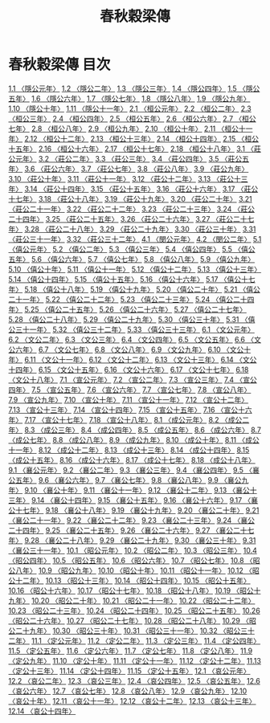 # -*- mode: org -*-
#+TITLE: 春秋穀梁傳
#+PROPERTY: ID KR1e0008
* 春秋穀梁傳 目次
[[file:KR1e0008_001.txt][1.1 〈隱公元年〉]]
[[file:KR1e0008_001.txt][1.2 〈隱公二年〉]]
[[file:KR1e0008_001.txt][1.3 〈隱公三年〉]]
[[file:KR1e0008_001.txt][1.4 〈隱公四年〉]]
[[file:KR1e0008_001.txt][1.5 〈隱公五年〉]]
[[file:KR1e0008_001.txt][1.6 〈隱公六年〉]]
[[file:KR1e0008_001.txt][1.7 〈隱公七年〉]]
[[file:KR1e0008_001.txt][1.8 〈隱公八年〉]]
[[file:KR1e0008_001.txt][1.9 〈隱公九年〉]]
[[file:KR1e0008_001.txt][1.10 〈隱公十年〉]]
[[file:KR1e0008_001.txt][1.11 〈隱公十一年〉]]
[[file:KR1e0008_002.txt][2.1 〈桓公元年〉]]
[[file:KR1e0008_002.txt][2.2 〈桓公二年〉]]
[[file:KR1e0008_002.txt][2.3 〈桓公三年〉]]
[[file:KR1e0008_002.txt][2.4 〈桓公四年〉]]
[[file:KR1e0008_002.txt][2.5 〈桓公五年〉]]
[[file:KR1e0008_002.txt][2.6 〈桓公六年〉]]
[[file:KR1e0008_002.txt][2.7 〈桓公七年〉]]
[[file:KR1e0008_002.txt][2.8 〈桓公八年〉]]
[[file:KR1e0008_002.txt][2.9 〈桓公九年〉]]
[[file:KR1e0008_002.txt][2.10 〈桓公十年〉]]
[[file:KR1e0008_002.txt][2.11 〈桓公十一年〉]]
[[file:KR1e0008_002.txt][2.12 〈桓公十二年〉]]
[[file:KR1e0008_002.txt][2.13 〈桓公十三年〉]]
[[file:KR1e0008_002.txt][2.14 〈桓公十四年〉]]
[[file:KR1e0008_002.txt][2.15 〈桓公十五年〉]]
[[file:KR1e0008_002.txt][2.16 〈桓公十六年〉]]
[[file:KR1e0008_002.txt][2.17 〈桓公十七年〉]]
[[file:KR1e0008_002.txt][2.18 〈桓公十八年〉]]
[[file:KR1e0008_003.txt][3.1 〈莊公元年〉]]
[[file:KR1e0008_003.txt][3.2 〈莊公二年〉]]
[[file:KR1e0008_003.txt][3.3 〈莊公三年〉]]
[[file:KR1e0008_003.txt][3.4 〈莊公四年〉]]
[[file:KR1e0008_003.txt][3.5 〈莊公五年〉]]
[[file:KR1e0008_003.txt][3.6 〈莊公六年〉]]
[[file:KR1e0008_003.txt][3.7 〈莊公七年〉]]
[[file:KR1e0008_003.txt][3.8 〈莊公八年〉]]
[[file:KR1e0008_003.txt][3.9 〈莊公九年〉]]
[[file:KR1e0008_003.txt][3.10 〈莊公十年〉]]
[[file:KR1e0008_003.txt][3.11 〈莊公十一年〉]]
[[file:KR1e0008_003.txt][3.12 〈莊公十二年〉]]
[[file:KR1e0008_003.txt][3.13 〈莊公十三年〉]]
[[file:KR1e0008_003.txt][3.14 〈莊公十四年〉]]
[[file:KR1e0008_003.txt][3.15 〈莊公十五年〉]]
[[file:KR1e0008_003.txt][3.16 〈莊公十六年〉]]
[[file:KR1e0008_003.txt][3.17 〈莊公十七年〉]]
[[file:KR1e0008_003.txt][3.18 〈莊公十八年〉]]
[[file:KR1e0008_003.txt][3.19 〈莊公十九年〉]]
[[file:KR1e0008_003.txt][3.20 〈莊公二十年〉]]
[[file:KR1e0008_003.txt][3.21 〈莊公二十一年〉]]
[[file:KR1e0008_003.txt][3.22 〈莊公二十二年〉]]
[[file:KR1e0008_003.txt][3.23 〈莊公二十三年〉]]
[[file:KR1e0008_003.txt][3.24 〈莊公二十四年〉]]
[[file:KR1e0008_003.txt][3.25 〈莊公二十五年〉]]
[[file:KR1e0008_003.txt][3.26 〈莊公二十六年〉]]
[[file:KR1e0008_003.txt][3.27 〈莊公二十七年〉]]
[[file:KR1e0008_003.txt][3.28 〈莊公二十八年〉]]
[[file:KR1e0008_003.txt][3.29 〈莊公二十九年〉]]
[[file:KR1e0008_003.txt][3.30 〈莊公三十年〉]]
[[file:KR1e0008_003.txt][3.31 〈莊公三十一年〉]]
[[file:KR1e0008_003.txt][3.32 〈莊公三十二年〉]]
[[file:KR1e0008_004.txt][4.1 〈閔公元年〉]]
[[file:KR1e0008_004.txt][4.2 〈閔公二年〉]]
[[file:KR1e0008_005.txt][5.1 〈僖公元年〉]]
[[file:KR1e0008_005.txt][5.2 〈僖公二年〉]]
[[file:KR1e0008_005.txt][5.3 〈僖公三年〉]]
[[file:KR1e0008_005.txt][5.4 〈僖公四年〉]]
[[file:KR1e0008_005.txt][5.5 〈僖公五年〉]]
[[file:KR1e0008_005.txt][5.6 〈僖公六年〉]]
[[file:KR1e0008_005.txt][5.7 〈僖公七年〉]]
[[file:KR1e0008_005.txt][5.8 〈僖公八年〉]]
[[file:KR1e0008_005.txt][5.9 〈僖公九年〉]]
[[file:KR1e0008_005.txt][5.10 〈僖公十年〉]]
[[file:KR1e0008_005.txt][5.11 〈僖公十一年〉]]
[[file:KR1e0008_005.txt][5.12 〈僖公十二年〉]]
[[file:KR1e0008_005.txt][5.13 〈僖公十三年〉]]
[[file:KR1e0008_005.txt][5.14 〈僖公十四年〉]]
[[file:KR1e0008_005.txt][5.15 〈僖公十五年〉]]
[[file:KR1e0008_005.txt][5.16 〈僖公十六年〉]]
[[file:KR1e0008_005.txt][5.17 〈僖公十七年〉]]
[[file:KR1e0008_005.txt][5.18 〈僖公十八年〉]]
[[file:KR1e0008_005.txt][5.19 〈僖公十九年〉]]
[[file:KR1e0008_005.txt][5.20 〈僖公二十年〉]]
[[file:KR1e0008_005.txt][5.21 〈僖公二十一年〉]]
[[file:KR1e0008_005.txt][5.22 〈僖公二十二年〉]]
[[file:KR1e0008_005.txt][5.23 〈僖公二十三年〉]]
[[file:KR1e0008_005.txt][5.24 〈僖公二十四年〉]]
[[file:KR1e0008_005.txt][5.25 〈僖公二十五年〉]]
[[file:KR1e0008_005.txt][5.26 〈僖公二十六年〉]]
[[file:KR1e0008_005.txt][5.27 〈僖公二十七年〉]]
[[file:KR1e0008_005.txt][5.28 〈僖公二十八年〉]]
[[file:KR1e0008_005.txt][5.29 〈僖公二十九年〉]]
[[file:KR1e0008_005.txt][5.30 〈僖公三十年〉]]
[[file:KR1e0008_005.txt][5.31 〈僖公三十一年〉]]
[[file:KR1e0008_005.txt][5.32 〈僖公三十二年〉]]
[[file:KR1e0008_005.txt][5.33 〈僖公三十三年〉]]
[[file:KR1e0008_006.txt][6.1 〈文公元年〉]]
[[file:KR1e0008_006.txt][6.2 〈文公二年〉]]
[[file:KR1e0008_006.txt][6.3 〈文公三年〉]]
[[file:KR1e0008_006.txt][6.4 〈文公四年〉]]
[[file:KR1e0008_006.txt][6.5 〈文公五年〉]]
[[file:KR1e0008_006.txt][6.6 〈文公六年〉]]
[[file:KR1e0008_006.txt][6.7 〈文公七年〉]]
[[file:KR1e0008_006.txt][6.8 〈文公八年〉]]
[[file:KR1e0008_006.txt][6.9 〈文公九年〉]]
[[file:KR1e0008_006.txt][6.10 〈文公十年〉]]
[[file:KR1e0008_006.txt][6.11 〈文公十一年〉]]
[[file:KR1e0008_006.txt][6.12 〈文公十二年〉]]
[[file:KR1e0008_006.txt][6.13 〈文公十三年〉]]
[[file:KR1e0008_006.txt][6.14 〈文公十四年〉]]
[[file:KR1e0008_006.txt][6.15 〈文公十五年〉]]
[[file:KR1e0008_006.txt][6.16 〈文公十六年〉]]
[[file:KR1e0008_006.txt][6.17 〈文公十七年〉]]
[[file:KR1e0008_006.txt][6.18 〈文公十八年〉]]
[[file:KR1e0008_007.txt][7.1 〈宣公元年〉]]
[[file:KR1e0008_007.txt][7.2 〈宣公二年〉]]
[[file:KR1e0008_007.txt][7.3 〈宣公三年〉]]
[[file:KR1e0008_007.txt][7.4 〈宣公四年〉]]
[[file:KR1e0008_007.txt][7.5 〈宣公五年〉]]
[[file:KR1e0008_007.txt][7.6 〈宣公六年〉]]
[[file:KR1e0008_007.txt][7.7 〈宣公七年〉]]
[[file:KR1e0008_007.txt][7.8 〈宣公八年〉]]
[[file:KR1e0008_007.txt][7.9 〈宣公九年〉]]
[[file:KR1e0008_007.txt][7.10 〈宣公十年〉]]
[[file:KR1e0008_007.txt][7.11 〈宣公十一年〉]]
[[file:KR1e0008_007.txt][7.12 〈宣公十二年〉]]
[[file:KR1e0008_007.txt][7.13 〈宣公十三年〉]]
[[file:KR1e0008_007.txt][7.14 〈宣公十四年〉]]
[[file:KR1e0008_007.txt][7.15 〈宣公十五年〉]]
[[file:KR1e0008_007.txt][7.16 〈宣公十六年〉]]
[[file:KR1e0008_007.txt][7.17 〈宣公十七年〉]]
[[file:KR1e0008_007.txt][7.18 〈宣公十八年〉]]
[[file:KR1e0008_008.txt][8.1 〈成公元年〉]]
[[file:KR1e0008_008.txt][8.2 〈成公二年〉]]
[[file:KR1e0008_008.txt][8.3 〈成公三年〉]]
[[file:KR1e0008_008.txt][8.4 〈成公四年〉]]
[[file:KR1e0008_008.txt][8.5 〈成公五年〉]]
[[file:KR1e0008_008.txt][8.6 〈成公六年〉]]
[[file:KR1e0008_008.txt][8.7 〈成公七年〉]]
[[file:KR1e0008_008.txt][8.8 〈成公八年〉]]
[[file:KR1e0008_008.txt][8.9 〈成公九年〉]]
[[file:KR1e0008_008.txt][8.10 〈成公十年〉]]
[[file:KR1e0008_008.txt][8.11 〈成公十一年〉]]
[[file:KR1e0008_008.txt][8.12 〈成公十二年〉]]
[[file:KR1e0008_008.txt][8.13 〈成公十三年〉]]
[[file:KR1e0008_008.txt][8.14 〈成公十四年〉]]
[[file:KR1e0008_008.txt][8.15 〈成公十五年〉]]
[[file:KR1e0008_008.txt][8.16 〈成公十六年〉]]
[[file:KR1e0008_008.txt][8.17 〈成公十七年〉]]
[[file:KR1e0008_008.txt][8.18 〈成公十八年〉]]
[[file:KR1e0008_009.txt][9.1 〈襄公元年〉]]
[[file:KR1e0008_009.txt][9.2 〈襄公二年〉]]
[[file:KR1e0008_009.txt][9.3 〈襄公三年〉]]
[[file:KR1e0008_009.txt][9.4 〈襄公四年〉]]
[[file:KR1e0008_009.txt][9.5 〈襄公五年〉]]
[[file:KR1e0008_009.txt][9.6 〈襄公六年〉]]
[[file:KR1e0008_009.txt][9.7 〈襄公七年〉]]
[[file:KR1e0008_009.txt][9.8 〈襄公八年〉]]
[[file:KR1e0008_009.txt][9.9 〈襄公九年〉]]
[[file:KR1e0008_009.txt][9.10 〈襄公十年〉]]
[[file:KR1e0008_009.txt][9.11 〈襄公十一年〉]]
[[file:KR1e0008_009.txt][9.12 〈襄公十二年〉]]
[[file:KR1e0008_009.txt][9.13 〈襄公十三年〉]]
[[file:KR1e0008_009.txt][9.14 〈襄公十四年〉]]
[[file:KR1e0008_009.txt][9.15 〈襄公十五年〉]]
[[file:KR1e0008_009.txt][9.16 〈襄公十六年〉]]
[[file:KR1e0008_009.txt][9.17 〈襄公十七年〉]]
[[file:KR1e0008_009.txt][9.18 〈襄公十八年〉]]
[[file:KR1e0008_009.txt][9.19 〈襄公十九年〉]]
[[file:KR1e0008_009.txt][9.20 〈襄公二十年〉]]
[[file:KR1e0008_009.txt][9.21 〈襄公二十一年〉]]
[[file:KR1e0008_009.txt][9.22 〈襄公二十二年〉]]
[[file:KR1e0008_009.txt][9.23 〈襄公二十三年〉]]
[[file:KR1e0008_009.txt][9.24 〈襄公二十四年〉]]
[[file:KR1e0008_009.txt][9.25 〈襄公二十五年〉]]
[[file:KR1e0008_009.txt][9.26 〈襄公二十六年〉]]
[[file:KR1e0008_009.txt][9.27 〈襄公二十七年〉]]
[[file:KR1e0008_009.txt][9.28 〈襄公二十八年〉]]
[[file:KR1e0008_009.txt][9.29 〈襄公二十九年〉]]
[[file:KR1e0008_009.txt][9.30 〈襄公三十年〉]]
[[file:KR1e0008_009.txt][9.31 〈襄公三十一年〉]]
[[file:KR1e0008_010.txt][10.1 〈昭公元年〉]]
[[file:KR1e0008_010.txt][10.2 〈昭公二年〉]]
[[file:KR1e0008_010.txt][10.3 〈昭公三年〉]]
[[file:KR1e0008_010.txt][10.4 〈昭公四年〉]]
[[file:KR1e0008_010.txt][10.5 〈昭公五年〉]]
[[file:KR1e0008_010.txt][10.6 〈昭公六年〉]]
[[file:KR1e0008_010.txt][10.7 〈昭公七年〉]]
[[file:KR1e0008_010.txt][10.8 〈昭公八年〉]]
[[file:KR1e0008_010.txt][10.9 〈昭公九年〉]]
[[file:KR1e0008_010.txt][10.10 〈昭公十年〉]]
[[file:KR1e0008_010.txt][10.11 〈昭公十一年〉]]
[[file:KR1e0008_010.txt][10.12 〈昭公十二年〉]]
[[file:KR1e0008_010.txt][10.13 〈昭公十三年〉]]
[[file:KR1e0008_010.txt][10.14 〈昭公十四年〉]]
[[file:KR1e0008_010.txt][10.15 〈昭公十五年〉]]
[[file:KR1e0008_010.txt][10.16 〈昭公十六年〉]]
[[file:KR1e0008_010.txt][10.17 〈昭公十七年〉]]
[[file:KR1e0008_010.txt][10.18 〈昭公十八年〉]]
[[file:KR1e0008_010.txt][10.19 〈昭公十九年〉]]
[[file:KR1e0008_010.txt][10.20 〈昭公二十年〉]]
[[file:KR1e0008_010.txt][10.21 〈昭公二十一年〉]]
[[file:KR1e0008_010.txt][10.22 〈昭公二十二年〉]]
[[file:KR1e0008_010.txt][10.23 〈昭公二十三年〉]]
[[file:KR1e0008_010.txt][10.24 〈昭公二十四年〉]]
[[file:KR1e0008_010.txt][10.25 〈昭公二十五年〉]]
[[file:KR1e0008_010.txt][10.26 〈昭公二十六年〉]]
[[file:KR1e0008_010.txt][10.27 〈昭公二十七年〉]]
[[file:KR1e0008_010.txt][10.28 〈昭公二十八年〉]]
[[file:KR1e0008_010.txt][10.29 〈昭公二十九年〉]]
[[file:KR1e0008_010.txt][10.30 〈昭公三十年〉]]
[[file:KR1e0008_010.txt][10.31 〈昭公三十一年〉]]
[[file:KR1e0008_010.txt][10.32 〈昭公三十二年〉]]
[[file:KR1e0008_011.txt][11.1 〈定公元年〉]]
[[file:KR1e0008_011.txt][11.2 〈定公二年〉]]
[[file:KR1e0008_011.txt][11.3 〈定公三年〉]]
[[file:KR1e0008_011.txt][11.4 〈定公四年〉]]
[[file:KR1e0008_011.txt][11.5 〈定公五年〉]]
[[file:KR1e0008_011.txt][11.6 〈定公六年〉]]
[[file:KR1e0008_011.txt][11.7 〈定公七年〉]]
[[file:KR1e0008_011.txt][11.8 〈定公八年〉]]
[[file:KR1e0008_011.txt][11.9 〈定公九年〉]]
[[file:KR1e0008_011.txt][11.10 〈定公十年〉]]
[[file:KR1e0008_011.txt][11.11 〈定公十一年〉]]
[[file:KR1e0008_011.txt][11.12 〈定公十二年〉]]
[[file:KR1e0008_011.txt][11.13 〈定公十三年〉]]
[[file:KR1e0008_011.txt][11.14 〈定公十四年〉]]
[[file:KR1e0008_011.txt][11.15 〈定公十五年〉]]
[[file:KR1e0008_012.txt][12.1 〈哀公元年〉]]
[[file:KR1e0008_012.txt][12.2 〈哀公二年〉]]
[[file:KR1e0008_012.txt][12.3 〈哀公三年〉]]
[[file:KR1e0008_012.txt][12.4 〈哀公四年〉]]
[[file:KR1e0008_012.txt][12.5 〈哀公五年〉]]
[[file:KR1e0008_012.txt][12.6 〈哀公六年〉]]
[[file:KR1e0008_012.txt][12.7 〈哀公七年〉]]
[[file:KR1e0008_012.txt][12.8 〈哀公八年〉]]
[[file:KR1e0008_012.txt][12.9 〈哀公九年〉]]
[[file:KR1e0008_012.txt][12.10 〈哀公十年〉]]
[[file:KR1e0008_012.txt][12.11 〈哀公十一年〉]]
[[file:KR1e0008_012.txt][12.12 〈哀公十二年〉]]
[[file:KR1e0008_012.txt][12.13 〈哀公十三年〉]]
[[file:KR1e0008_012.txt][12.14 〈哀公十四年〉]]
